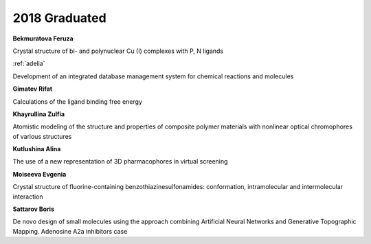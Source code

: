 2018 Graduated
==============

**Bekmuratova Feruza**

Crystal structure of bi- and polynuclear Cu (I) complexes with P, N ligands

.. image:: imgs/fatykhova.jpg
    :width: 200

:ref:`adelia`

Development of an integrated database management system for chemical reactions and molecules

**Gimatev Rifat**

Calculations of the ligand binding free energy

**Khayrullina Zulfia**

Atomistic modeling of the structure and properties of composite polymer materials with nonlinear optical chromophores of various structures

**Kutlushina Alina**

The use of a new representation of 3D pharmacophores in virtual screening

**Moiseeva Evgenia**

Crystal structure of fluorine-containing benzothiazinesulfonamides: conformation, intramolecular and intermolecular interaction

**Sattarov Boris**

De novo design of small molecules using the approach combining Artificial Neural Networks and Generative Topographic Mapping. Adenosine A2a inhibitors case
